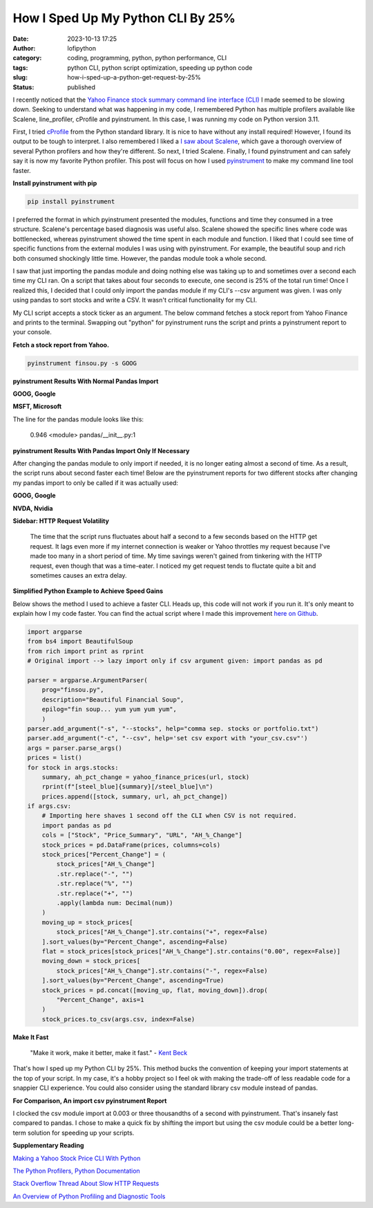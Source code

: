 How I Sped Up My Python CLI By 25%
##################################
:date: 2023-10-13 17:25
:author: lofipython
:category: coding, programming, python, python performance, CLI
:tags: python CLI, python script optimization, speeding up python code
:slug: how-i-sped-up-a-python-get-request-by-25%
:status: published

I recently noticed that the `Yahoo Finance stock summary command line interface (CLI) <https://github.com/erickbytes/finsou.py>`__ I made seemed to be slowing down. Seeking to understand what was happening in my code, I remembered Python has multiple profilers available like Scalene, line_profiler, cProfile and pyinstrument. In this case, I was running my code on Python version 3.11. 

First, I tried `cProfile <https://docs.python.org/3/library/profile.html#module-cProfile>`__ from the Python standard library. It is nice to have without any install required! However, I found its output to be tough to interpret. I also remembered I liked a `I saw about Scalene <https://www.youtube.com/watch?v=5iEf-_7mM1k>`__, which gave a thorough overview of several Python profilers and how they're different. So next, I tried Scalene. Finally, I found pyinstrument and can safely say it is now my favorite Python profiler. This post will focus on how I used `pyinstrument <https://pyinstrument.readthedocs.io/en/latest/guide.html>`__ to make my command line tool faster.

**Install pyinstrument with pip**

.. code:: console

   pip install pyinstrument

I preferred the format in which pyinstrument presented the modules, functions and time they consumed in a tree structure. Scalene's percentage based diagnosis was useful also. Scalene showed the specific lines where code was bottlenecked, whereas pyinstrument showed the time spent in each module and function. I liked that I could see time of specific  functions from the external modules I was using with pyinstrument. For example, the beautiful soup and rich both consumed shockingly little time. However, the pandas module took a whole second.

I saw that just importing the pandas module and doing nothing else was taking up to and sometimes over a second each time my CLI ran. On a script that takes about four seconds to execute, one second is 25% of the total run time! Once I realized this, I decided that I could only import the pandas module if my CLI's --csv argument was given. I was only using pandas to sort stocks and write a CSV. It wasn't critical functionality for my CLI.

My CLI script accepts a stock ticker as an argument. The below command fetches a stock report from Yahoo Finance and prints to the terminal. Swapping out "python" for pyinstrument runs the script and prints a pyinstrument report to your console.

**Fetch a stock report from Yahoo.**

.. code:: console

    pyinstrument finsou.py -s GOOG
    

**pyinstrument Results With Normal Pandas Import**

**GOOG, Google**

.. image:: {static}/blog/images/goog-pandas-import.png
  :alt: profiling a Python script with pyinstrument, before with GOOG

**MSFT, Microsoft**

.. image:: {static}/blog/images/msft-pandas-import.png
  :alt: profiling a Python script with pyinstrument, before with MSFT

The line for the pandas module looks like this:

    0.946 <module>  pandas/__init__.py:1

**pyinstrument Results With Pandas Import Only If Necessary**

After changing the pandas module to only import if needed, it is no longer eating almost a second of time. As a result, the script runs about second faster each time! Below are the pyinstrument reports for two different stocks after changing my pandas import to only be called if it was actually used:

**GOOG, Google**

.. image:: {static}/blog/images/goog-no-pandas-import-fast.png
  :alt: profiling a Python script with pyinstrument, after with GOOG

**NVDA, Nvidia**
 
.. image:: {static}/blog/images/nvda-no-pandas-import.png
  :alt: profiling a Python script with pyinstrument, after with NVDA
  
**Sidebar: HTTP Request Volatility**
    
    The time that the script runs fluctuates about half a second to a few seconds based on the HTTP get request. It lags even more if my internet connection is weaker or Yahoo throttles my request because I've made too many in a short period of time. My time savings weren't gained from tinkering with the HTTP request, even though that was a time-eater. I noticed my get request tends to fluctate quite a bit and sometimes causes an extra delay. 
 
**Simplified Python Example to Achieve Speed Gains**

Below shows the method I used to achieve a faster CLI. Heads up, this code will not work if you run it. It's only meant to explain how I my code faster. You can find the actual script where I made this improvement `here on Github <https://github.com/erickbytes/finsou.py/blob/main/finsou.py>`__. 

.. code-block:: python

    import argparse
    from bs4 import BeautifulSoup
    from rich import print as rprint
    # Original import --> lazy import only if csv argument given: import pandas as pd

    parser = argparse.ArgumentParser(
        prog="finsou.py",
        description="Beautiful Financial Soup",
        epilog="fin soup... yum yum yum yum",
        )
    parser.add_argument("-s", "--stocks", help="comma sep. stocks or portfolio.txt")
    parser.add_argument("-c", "--csv", help='set csv export with "your_csv.csv"')
    args = parser.parse_args()
    prices = list()
    for stock in args.stocks:
        summary, ah_pct_change = yahoo_finance_prices(url, stock)
        rprint(f"[steel_blue]{summary}[/steel_blue]\n")
        prices.append([stock, summary, url, ah_pct_change])
    if args.csv:
        # Importing here shaves 1 second off the CLI when CSV is not required.
        import pandas as pd
        cols = ["Stock", "Price_Summary", "URL", "AH_%_Change"]
        stock_prices = pd.DataFrame(prices, columns=cols)
        stock_prices["Percent_Change"] = (
            stock_prices["AH_%_Change"]
            .str.replace("-", "")
            .str.replace("%", "")
            .str.replace("+", "")
            .apply(lambda num: Decimal(num))
        )
        moving_up = stock_prices[
            stock_prices["AH_%_Change"].str.contains("+", regex=False)
        ].sort_values(by="Percent_Change", ascending=False)
        flat = stock_prices[stock_prices["AH_%_Change"].str.contains("0.00", regex=False)]
        moving_down = stock_prices[
            stock_prices["AH_%_Change"].str.contains("-", regex=False)
        ].sort_values(by="Percent_Change", ascending=True)
        stock_prices = pd.concat([moving_up, flat, moving_down]).drop(
            "Percent_Change", axis=1
        )
        stock_prices.to_csv(args.csv, index=False)


**Make It Fast**

    "Make it work, make it better, make it fast."
    \- `Kent Beck <https://tidyfirst.substack.com/>`__

That's how I sped up my Python CLI by 25%. This method bucks the convention of keeping your import statements at the top of your script. In my case, it's a hobby project so I feel ok with making the trade-off of less readable code for a snappier CLI experience. You could also consider using the standard library csv module instead of pandas. 

**For Comparison, An import csv pyinstrument Report**

.. image:: {static}/blog/images/csv-module-import.png
  :alt: profiling an import of the Python csv module

I clocked the csv module import at 0.003 or three thousandths of a second with pyinstrument. That's insanely fast compared to pandas. I chose to make a quick fix by shifting the import but using the csv module could be a better long-term solution for speeding up your scripts.

**Supplementary Reading**

`Making a Yahoo Stock Price CLI With Python <https://lofipython.com/making-a-yahoo-stock-price-summary-cli-with-python>`__

`The Python Profilers, Python Documentation <https://docs.python.org/3/library/profile.html>`__

`Stack Overflow Thread About Slow HTTP Requests <https://stackoverflow.com/questions/62599036/python-requests-is-slow-and-takes-very-long-to-complete-http-or-https-request>`__

`An Overview of Python Profiling and Diagnostic Tools <https://lofipython.com/tools-tips-to-beat-memoryerror-in-your-python-scripts>`__